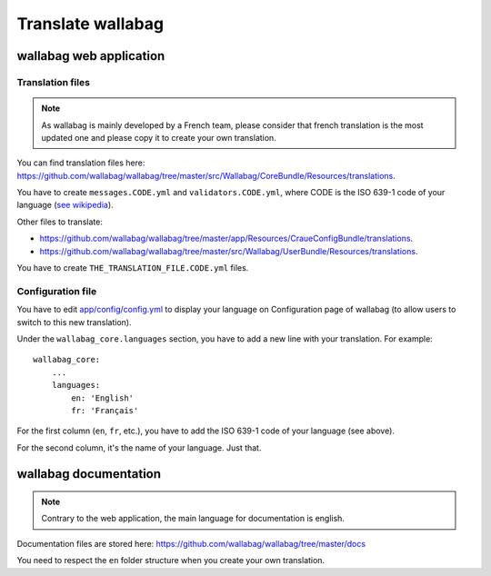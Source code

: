 Translate wallabag
==================

wallabag web application
------------------------

Translation files
~~~~~~~~~~~~~~~~~

.. note::

    As wallabag is mainly developed by a French team, please consider that french
    translation is the most updated one and please copy it to create your own translation.

You can find translation files here: https://github.com/wallabag/wallabag/tree/master/src/Wallabag/CoreBundle/Resources/translations.

You have to create ``messages.CODE.yml`` and ``validators.CODE.yml``, where CODE
is the ISO 639-1 code of your language (`see wikipedia <https://en.wikipedia.org/wiki/List_of_ISO_639-1_codes>`__).

Other files to translate:

- https://github.com/wallabag/wallabag/tree/master/app/Resources/CraueConfigBundle/translations.
- https://github.com/wallabag/wallabag/tree/master/src/Wallabag/UserBundle/Resources/translations.

You have to create ``THE_TRANSLATION_FILE.CODE.yml`` files.

Configuration file
~~~~~~~~~~~~~~~~~~

You have to edit `app/config/config.yml
<https://github.com/wallabag/wallabag/blob/master/app/config/config.yml>`__ to display
your language on Configuration page of wallabag (to allow users to switch to this new translation).

Under the ``wallabag_core.languages`` section, you have to add a new line with
your translation. For example:

::

    wallabag_core:
        ...
        languages:
            en: 'English'
            fr: 'Français'


For the first column (``en``, ``fr``, etc.), you have to add the ISO 639-1 code
of your language (see above).

For the second column, it's the name of your language. Just that.

wallabag documentation
----------------------

.. note::

    Contrary to the web application, the main language for documentation is english.

Documentation files are stored here: https://github.com/wallabag/wallabag/tree/master/docs

You need to respect the ``en`` folder structure when you create your own translation.
